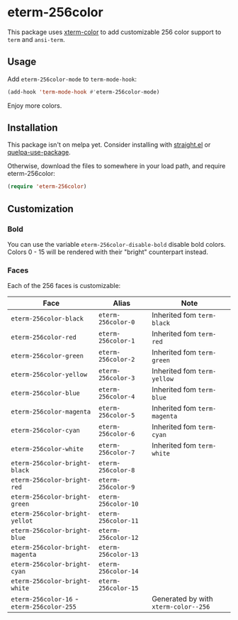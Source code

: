* eterm-256color

This package uses [[https://github.com/atomontage/xterm-color][xterm-color]] to add customizable 256 color support to ~term~
and ~ansi-term~.

** Usage
Add ~eterm-256color-mode~ to ~term-mode-hook~:
#+begin_src emacs-lisp
(add-hook 'term-mode-hook #'eterm-256color-mode)
#+end_src
Enjoy more colors.

** Installation
This package isn't on melpa yet. Consider installing with [[https://github.com/raxod502/straight.el][straight.el]] or
[[https://github.com/quelpa/quelpa-use-package][quelpa-use-package]].

Otherwise, download the files to somewhere in your load path, and require
eterm-256color:
#+begin_src emacs-lisp
(require 'eterm-256color)
#+end_src

** Customization
*** Bold
You can use the variable ~eterm-256color-disable-bold~ disable bold colors.
Colors 0 - 15 will be rendered with their "bright" counterpart instead.
*** Faces
Each of the 256 faces is customizable:
| Face                                       | Alias               | Note                                 |
|--------------------------------------------+---------------------+--------------------------------------|
| ~eterm-256color-black~                     | ~eterm-256color-0~  | Inherited fom ~term-black~           |
| ~eterm-256color-red~                       | ~eterm-256color-1~  | Inherited fom ~term-red~             |
| ~eterm-256color-green~                     | ~eterm-256color-2~  | Inherited fom ~term-green~           |
| ~eterm-256color-yellow~                    | ~eterm-256color-3~  | Inherited fom ~term-yellow~          |
| ~eterm-256color-blue~                      | ~eterm-256color-4~  | Inherited fom ~term-blue~            |
| ~eterm-256color-magenta~                   | ~eterm-256color-5~  | Inherited fom ~term-magenta~         |
| ~eterm-256color-cyan~                      | ~eterm-256color-6~  | Inherited fom ~term-cyan~            |
| ~eterm-256color-white~                     | ~eterm-256color-7~  | Inherited fom ~term-white~           |
| ~eterm-256color-bright-black~              | ~eterm-256color-8~  |                                      |
| ~eterm-256color-bright-red~                | ~eterm-256color-9~  |                                      |
| ~eterm-256color-bright-green~              | ~eterm-256color-10~ |                                      |
| ~eterm-256color-bright-yellot~             | ~eterm-256color-11~ |                                      |
| ~eterm-256color-bright-blue~               | ~eterm-256color-12~ |                                      |
| ~eterm-256color-bright-magenta~            | ~eterm-256color-13~ |                                      |
| ~eterm-256color-bright-cyan~               | ~eterm-256color-14~ |                                      |
| ~eterm-256color-bright-white~              | ~eterm-256color-15~ |                                      |
| ~eterm-256color-16~ - ~eterm-256color-255~ |                     | Generated by with ~xterm-color--256~ |
